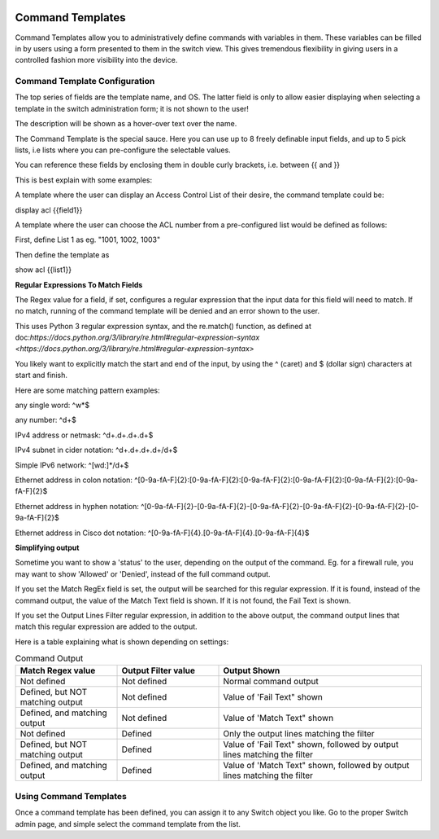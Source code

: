 .. image:: ../_static/openl2m_logo.png

=================
Command Templates
=================

Command Templates allow you to administratively define commands with variables in them. These variables can be filled in
by users using a form presented to them in the switch view. This gives tremendous flexibility in giving users in a
controlled fashion more visibility into the device.


Command Template Configuration
------------------------------

The top series of fields are the template name, and OS. The latter field is only to allow easier displaying when selecting
a template in the switch administration form; it is not shown to the user!

.. image:: ../_static/command-template-admin.png

The description will be shown as a hover-over text over the name.

The Command Template is the special sauce. Here you can use up to 8 freely definable input fields, and up to 5 pick lists, i.e lists
where you can pre-configure the selectable values.

You can reference these fields by enclosing them in double curly brackets, i.e. between {{ and }}

.. image:: ../_static/command-template-admin-field.png

.. image:: ../_static/command-template-admin-list.png

This is best explain with some examples:

A template where the user can display an Access Control List of their desire, the command template could be:

display acl {{field1}}

.. image:: ../_static/command-template-admin-example.png

A template where the user can choose the ACL number from a pre-configured list would be defined as follows:

First, define List 1 as eg. "1001, 1002, 1003"

.. image:: ../_static/command-template-admin-list1-example.png

Then define the template as

show acl {{list1}}


**Regular Expressions To Match Fields**

The Regex value for a field, if set, configures a regular expression that the input data for this field will need to match.
If no match, running of the command template will be denied and an error shown to the user.

This uses Python 3 regular expression syntax, and the re.match() function, as defined at doc:`https://docs.python.org/3/library/re.html#regular-expression-syntax <https://docs.python.org/3/library/re.html#regular-expression-syntax>`

You likely want to explicitly match the start and end of the input, by using the ^ (caret) and $ (dollar sign) characters at start and finish.

Here are some matching pattern examples:

any single word:   ^\w*$

any number: ^\d+$

IPv4 address or netmask:  ^\d+\.\d+\.\d+\.\d+$

IPv4 subnet in cider notation:  ^\d+\.\d+\.\d+\.\d+\/\d+$

Simple IPv6 network:  ^[\w\d\:]*\/\d+$

Ethernet address in colon notation: ^[0-9a-fA-F]{2}:[0-9a-fA-F]{2}:[0-9a-fA-F]{2}:[0-9a-fA-F]{2}:[0-9a-fA-F]{2}:[0-9a-fA-F]{2}$

Ethernet address in hyphen notation: ^[0-9a-fA-F]{2}\-[0-9a-fA-F]{2}\-[0-9a-fA-F]{2}\-[0-9a-fA-F]{2}-\[0-9a-fA-F]{2}-\[0-9a-fA-F]{2}$

Ethernet address in Cisco dot notation: ^[0-9a-fA-F]{4}\.[0-9a-fA-F]{4}\.[0-9a-fA-F]{4}$


.. image:: ../_static/command-template-admin-field-example.png




**Simplifying output**

Sometime you want to show a 'status' to the user, depending on the output of the command. Eg. for a firewall rule, you may
want to show 'Allowed' or 'Denied', instead of the full command output.

.. image:: ../_static/command-template-admin-output-matching.png

If you set the Match RegEx field is set, the output will be searched for this regular expression. If it is found,
instead of the command output, the value of the Match Text field is shown. If it is not found, the Fail Text is shown.

If you set the Output Lines Filter regular expression, in addition to the above output, the command output lines that
match this regular expression are added to the output.


Here is a table explaining what is shown depending on settings:

.. list-table:: Command Output
   :widths: 25 25 50
   :header-rows: 1

   * - Match Regex value
     - Output Filter value
     - Output Shown
   * - Not defined
     - Not defined
     - Normal command output
   * - Defined, but NOT matching output
     - Not defined
     - Value of 'Fail Text" shown
   * - Defined, and matching output
     - Not defined
     - Value of 'Match Text" shown
   * - Not defined
     - Defined
     - Only the output lines matching the filter
   * - Defined, but NOT matching output
     - Defined
     - Value of 'Fail Text" shown, followed by output lines matching the filter
   * - Defined, and matching output
     - Defined
     - Value of 'Match Text" shown, followed by output lines matching the filter


Using Command Templates
-----------------------

Once a command template has been defined, you can assign it to any Switch object you like.
Go to the proper Switch admin page, and simple select the command template from the list.

